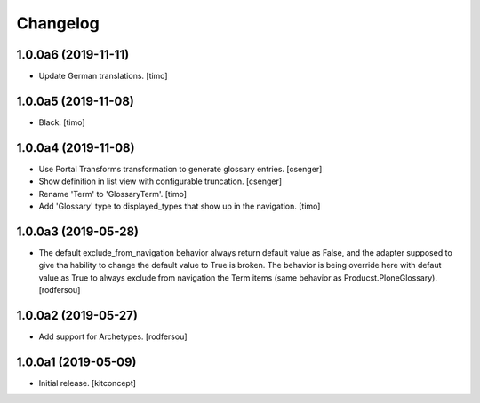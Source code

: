 Changelog
=========

1.0.0a6 (2019-11-11)
--------------------

- Update German translations.
  [timo]

1.0.0a5 (2019-11-08)
--------------------

- Black.
  [timo]


1.0.0a4 (2019-11-08)
--------------------

- Use Portal Transforms transformation to generate glossary entries.
  [csenger]

- Show definition in list view with configurable truncation.
  [csenger]

- Rename 'Term' to 'GlossaryTerm'.
  [timo]

- Add 'Glossary' type to displayed_types that show up in the navigation.
  [timo]


1.0.0a3 (2019-05-28)
--------------------

- The default exclude_from_navigation behavior always return default value
  as False, and the adapter supposed to give tha hability to change
  the default value to True is broken.
  The behavior is being override here with defaut value as True to always
  exclude from navigation the Term items (same behavior as
  Producst.PloneGlossary).
  [rodfersou]


1.0.0a2 (2019-05-27)
--------------------

- Add support for Archetypes.
  [rodfersou]


1.0.0a1 (2019-05-09)
--------------------

- Initial release.
  [kitconcept]
